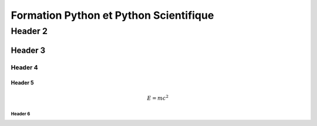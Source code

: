 Formation Python et Python Scientifique 
#######################################


Header 2
********

.. ipython::
    :suppress:

    In [1]: from numpy import *

    In [1]: from matplotlib.pylab import *

    In [1]: x = arange(100)

    In [1]: plot(3*x*x-2*x+1)

    @savefig fig1.png width=5in
    In [1]: show()



Header 3 
========

.. image:: _static/logo.png
    :scale: 50%

Header 4
--------

.. ipython::

    In [1]: t = arange(100)
    
    In [1]: figure()

    In [1]: plot(t)

    @savefig fig2.png width=5in
    In [1]: show()


Header 5
~~~~~~~~

.. math::
    
    E = m c^2

Header 6
^^^^^^^^
